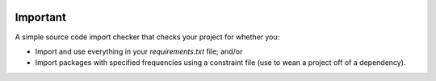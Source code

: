 .. image:: https://travis-ci.org/cfournie/important.svg?branch=master
    :target: https://travis-ci.org/cfournie/important

Important
=========

A simple source code import checker that checks your project for whether you:

- Import and use everything in your `requirements.txt` file; and/or
- Import packages with specified frequencies using a constraint file (use to wean a project off of a dependency).

